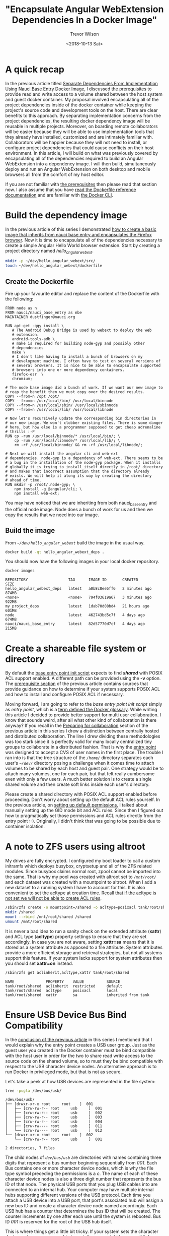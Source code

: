 #+author: Trevor Wilson
#+email: trevor.wilson@bloggerbust.ca
#+title: "Encapsulate Angular WebExtension Dependencies In a Docker Image"
#+date: <2018-10-13 Sat>
#+HUGO_CATEGORIES: Programming
#+HUGO_TAGS: nauci docker
#+HUGO_SERIES: "Using Docker To Separate Dependencies From Implementation"
#+HUGO_BASE_DIR: ../../
#+HUGO_SECTION: post
#+HUGO_DRAFT: true
#+HUGO_AUTO_SET_LASTMOD: true
#+startup: showeverything

* A quick recap
In the previous article titled [[file:separate-dependencies-from-implementation-using-nauci-base-entry-docker-image.org][Separate Dependencies From Implementation Using Nauci Base Entry Docker Image]], I discussed [[file:separate-dependencies-from-implementation-using-nauci-base-entry-docker-image.org::*Prerequisites][the prerequisites]] to provide read and write access to a volume shared between the host system and guest docker container. My proposal involved encapsulating all of the project dependencies inside of the docker container while keeping the project's source code and development tools on the host. There are clear benefits to this approach. By separating implementation concerns from the project dependencies, the resulting docker dependency image will be reusable in multiple projects. Moreover, on boarding remote collaborators will be easier because they will be able to use implementation tools that they already have installed, customized and are intimately familiar with. Collaborators will be happier because they will not need to install, or configure project dependencies that could cause conflicts on their host environment. In this article, I will build on what was previously covered by encapsulating all of the dependencies required to build an Angular WebExtension into a dependency image. I will then build, simultaneously deploy and run an Angular WebExtension on both desktop and mobile browsers all from the comfort of my host editor.

If you are not familiar with [[file:separate-dependencies-from-implementation-using-nauci-base-entry-docker-image.org::*Prerequisites][the prerequisites]] then please read that section now. I also assume that you have [[https://docs.docker.com/engine/reference/builder/][read the Dockerfile reference documentation]] and are familiar with [[https://docs.docker.com/engine/reference/commandline/cli/][the Docker CLI]].

* Build the dependency image

In the previous article of this series I demonstrated [[file:separate-dependencies-from-implementation-using-nauci-base-entry-docker-image.org::*Create%20a%20project%20dependencies%20image][how to create a basic image that inherits from nauci base entry and encapsulates the Firefox browser]]. Now it is time to encapsulate all of the dependencies necessary to create a simple Angular Hello World browser extension. Start by creating a project directory named /hello_angular_webext/.

#+BEGIN_SRC sh :results output silent :shebang "#!/bin/env bash"
  mkdir -p ~/dev/hello_angular_webext/src/
  touch ~/dev/hello_angular_webext/dockerfile
#+END_SRC

** Create the Dockerfile
Fire up your favourite editor and replace the content of the Dockerfile with the following:

#+BEGIN_EXAMPLE
  FROM node as n
  FROM nauci/nauci_base_entry as nbe
  MAINTAINER dustfinger@nauci.org

  RUN apt-get -qqy install \
     # The Android Debug Bridge is used by webext to deploy the web
     # extension.
     android-tools-adb \
     # make is required for building node-gyp and possibly other
     # dependencies
     make \
     # I don't like having to install a bunch of browsers on my
     # development machine. I often have to test on several versions of
     # several browsers. It is nice to be able to encapsulate supported
     # browsers into one or more dependency containers.
     firefox-esr  \
     chromium;

  # The node base image did a bunch of work. If we want our new image to
  # reap the benefit then we must copy over the desired results.
  COPY --from=n /opt /opt/
  COPY --from=n /usr/local/bin/ /usr/local/binnode
  COPY --from=n /usr/local/sbin/ /usr/local/sbinnode
  COPY --from=n /usr/local/lib/ /usr/local/libnode

  # Now let's recursively update the corresponding bin directories in
  # our new image. We won't clobber existing files. There is some danger
  # here, but how else is a programmer supposed to get cheap adrenaline
  # thrills :-P
  RUN cp -run /usr/local/binnode/* /usr/local/bin/; \
      cp -run /usr/local/libnode/* /usr/local/lib/; \
      rm -rf /usr/local/binnode/ && rm -rf /usr/local/libnode/;

  # Next we will install the angular cli and web-ext
  # dependencies. node-gyp is a dependency of web-ext. There seems to be
  # a bug in the installation of the node-gyp package. When it installs
  # globally it is trying to install itself directly in /root/ directory
  # and makes that incorrect assumption that the directory already
  # exists. We will help it along its way by creating the directory
  # ahead of time.
  RUN mkdir -p /root/.node-gyp; \
      npm install -g @angular/cli; \
      npm install web-ext;
#+END_EXAMPLE

You may have noticed that we are inheriting from both nauci_base_entry and the official node image. Node does a bunch of work for us and then we copy the results that we need into our image.

** Build the image
From /=~/dev/hello_angular_webext=/ build the image in the usual way.

#+BEGIN_SRC sh :results silent :shebang "#!/bin/env bash" :dir /home/dustfinger/dev/hello_angular_webext
  docker build -qt hello_angular_webext_deps .
#+END_SRC

You should now have the following images in your local docker repository.
#+NAME: docker-images
#+BEGIN_SRC sh :results output scalar :shebang "#!/bin/env bash" :dir /home/dustfinger/dev/hello_angular_webext :wrap EXAMPLE
docker images
#+END_SRC

#+RESULTS: docker-images

#+BEGIN_EXAMPLE
  REPOSITORY                  TAG      IMAGE ID       CREATED         SIZE
  hello_angular_webext_deps   latest   a0b8c8ee5ff6   2 minutes ago   874MB
  <none>                      <none>   794f03619a67   3 minutes ago   922MB
  my_project_deps             latest   1dab70d08bd4   21 hours ago    601MB
  node                        latest   462743bd5c7f   4 days ago      674MB
  nauci/nauci_base_entry      latest   82d57770d7cf   4 days ago      215MB
#+END_EXAMPLE

* Create a shareable file system or directory
By default the [[https://github.com/BloggerBust/nauci_base_init/blob/master/nauci_base_init.sh][base entry point init script]] expects to find */shared/* with POSIX ACL support enabled. A different path can be provided using the *-v* option. The [[file:separate-dependencies-from-implementation-using-nauci-base-entry-docker-image.org::*Prerequisites][prerequisite section]] of the previous article contains sources that provide guidance on how to determine if your system supports POSIX ACL and how to install and configure POSIX ACL if necessary.

Moving forward, I am going to refer to the /base entry point init script/ simply as /entry point/, which is a [[https://docs.docker.com/glossary/?term=ENTRYPOINT][term defined the Docker glossary]]. While writing this article I decided to provide better support for multi user collaboration. I know that sounds weird, after all what other kind of collaboration is there anyway? If you recall in the [[file:separate-dependencies-from-implementation-using-nauci-base-entry-docker-image.org::*Preparing%20for%20collaboration][Preparing for collaboration]] section of the previous article in this series I drew a distinction between centrally hosted and distributed collaboration. The line I drew dividing these methodologies was too stark since it is perfectly valid for many locally centralized tiny groups to collaborate in a distributed fashion. That is why the [[https://github.com/BloggerBust/nauci_base_init/blob/master/nauci_base_init.sh][entry point]] was designed to accept a CVS of user names in the first place. The trouble I ran into is that the tree structure of the /=/home/=/ directory separates each user's /=~/dev/=/ directory posing a challenge when it comes time to attach volumes to be shared by each host and guest pair. One strategy would be to attach many volumes, one for each pair, but that felt really cumbersome even with only a few users. A much better solution is to create a single shared volume and then create soft links inside each user's directory.

Please create a shared directory with POSIX ACL support enabled before proceeding. Don't worry about setting up the default ACL rules yourself. In the previous article, on [[file:separate-dependencies-from-implementation-using-nauci-base-entry-docker-image.org::*Set%20default%20permission%20for%20new%20content][setting up default permissions]], I talked about manually setting up the GID mode bit and ACL rules. Since then I figured out how to pragmatically set those permissions and ACL rules directly from the entry point :-). Originally, I didn't think that was going to be possible due to container isolation.

* A note to ZFS users using altroot
My drives are fully encrypted. I configured my boot loader to call a custom initramfs which deploys busybox, cryptsetup and all of the ZFS related modules. Since busybox claims normal root, zpool cannot be imported into the same. That is why my pool was created with altroot set to /=/mnt/root/=/ and each dataset was created with a mountpoint to altroot. When I add a new dataset to a running system I have to account for this. It is also convenient to set the acltype at creation time. Recall [[file:separate-dependencies-from-implementation-using-nauci-base-entry-docker-image.org::*Set%20default%20permission%20for%20new%20content][that if the acltype is not set we will not be able to create ACL rules]].
#+BEGIN_SRC sh :results output silent :shebang "#!/bin/env bash" :dir /sudo:: :wrap EXAMPLE
  /sbin/zfs create -o mountpoint=/shared -o acltype=posixacl tank/root/shared
  mkdir /shared
  mount --rbind /mnt/root/shared /shared
  umount /mnt/root/shared
#+END_SRC

It is never a bad idea to run a sanity check on the extended attribute (*xattr*) and ACL type (*acltype*) property settings to ensure that they are set accordingly. In case you are not aware, setting *xattr=sa* means that it is stored as a system attribute as apposed to a file attribute. System attributes provide a more efficient storage and retrieval strategies, but not all systems support this feature. If your system lacks support for system attributes then you should set *xattr=on* instead.
#+BEGIN_SRC sh :results output scalar :shebang "#!/bin/env bash" :wrap EXAMPLE
  /sbin/zfs get aclinherit,acltype,xattr tank/root/shared
#+END_SRC

#+RESULTS:

#+BEGIN_EXAMPLE
  NAME              PROPERTY    VALUE          SOURCE
  tank/root/shared  aclinherit  restricted     default
  tank/root/shared  acltype     posixacl       local
  tank/root/shared  xattr       sa             inherited from tank
#+END_EXAMPLE

* Ensure USB Device Bus Bind Compatibility
In the [[file:separate-dependencies-from-implementation-using-nauci-base-entry-docker-image.org::*Conclusion][conclusion of the previous article]] in this series I mentioned that I would explain why the entry point creates a USB user group. Just as the guest user you created in the Docker container must be bind compatible with the host user in order for the two to share read write access to the source code on the shared volume, so to must they be bind compatible with respect to the USB character device nodes. An alternative approach is to run Docker in privileged mode, but that is not as secure.

Let's take a peek at how USB devices are represented in the file system:
#+BEGIN_SRC sh :results output scalar :shebang "#!/bin/env bash" :wrap EXAMPLE
 tree -pugla /dev/bus/usb/
#+END_SRC

#+RESULTS:

#+BEGIN_EXAMPLE
  /dev/bus/usb/
  ├── [drwxr-xr-x root     root    ]  001
  │   ├── [crw-rw-r-- root     usb     ]  001
  │   ├── [crw-rw-r-- root     usb     ]  002
  │   ├── [crw-rw-r-- root     usb     ]  003
  │   ├── [crw-rw-r-- root     usb     ]  004
  │   ├── [crw-rw---- root     usb     ]  011
  │   └── [crw-rw---- root     usb     ]  012
  └── [drwxr-xr-x root     root    ]  002
      └── [crw-rw-r-- root     usb     ]  001

  2 directories, 7 files
#+END_EXAMPLE

The child nodes of /=dev/bus/usb=/ are directories with names containing three digits that represent a bus number beginning sequentially from /001/. Each Bus contains one or more character device nodes, which is why the file type symbol preceding the permissions is a /c/. The name of each of these character device nodes is also a three digit number that represents the bus ID of that node. The physical USB ports that you plug USB cables into are connected to an internal hub. Your computer may have multiple internal hubs supporting different versions of the USB protocol. Each time you attach a USB device into a USB port, that port's associated hub will assign a new bus ID and create a character device node named accordingly. Each USB hub has a counter that determines the bus ID that will be created. The counter increments by one after each use until the system is rebooted. Bus ID /001/ is reserved for the root of the USB hub itself.

This is where things get a little bit tricky. If your system sets the character device nodes group ownership to /root/, then you might have a /polkit/ daemon managing authorization of those devices for non root users. If that is the case, I encourage you to read the [[https://www.linux.org/docs/man8/polkit.html][polkit man page]] as well as the man pages referenced within to learn how to better manage user authorization for privileged processes on your system. I will not be delving into that in this article. Consider that the dependency container, which we will be attaching these device nodes to as a volume, does not have polkit installed. If you do have polkit running on the host, but do not know how to manage it, fear not! We are going to change the USB group ownership which hopefully will not cause you any problems. If you run into issues, you can set the group ownership back to root when you are finished.

If the group ownership of these character devices is something other than /root/ or /usb/, such as /plugdev/ for example, then you do not need to modify the group ownership. Instead, simply pass -u <group-name> -U <GID> when you [[*Run the image][run the image]] so that the entry point script running inside of the container can create the correct USB group for bind compatibility.

** Create the USB group if needed
You may skip this section if your USB character device nodes already have non root group ownership. Otherwise, you must ensure that the usb group exists. The following command will print the GID of the group named usb followed by the name of the group with GID 85. If either of the square brackets in the output enclose an empty string, then that indicates the group or GID is missing. If the group is missing, then you will need to create it. If the group is missing and GID 85 is assigned to another group, then you will need to create the group with a different GID -- see [[file:separate-dependencies-from-implementation-using-nauci-base-entry-docker-image.org::*Ensure%20that%20your%20chosen%20group%20id%20has%20not%20already%20been%20assigned][Ensure that your chosen group id has not already been assigned]].

#+BEGIN_SRC sh :results output scalar :shebang "#!/bin/env bash" :wrap EXAMPLE
  getent group usb | cut -d: -f3 | uniq | xargs printf "The group named usb has GID [%s]\n"
  getent group 85 | cut -d: -f1 | uniq | xargs printf "GID 85 has group name [%s]\n"
#+END_SRC

#+RESULTS:

#+BEGIN_EXAMPLE
  The group named usb has GID [85]
  GID 85 has group name [usb]
#+END_EXAMPLE

Below is an example of the command you should run if you need to create the group named /usb/ and GID 85 is available. Replace /dustfinger/ with your own username of course:
#+BEGIN_SRC sh :results output scalar :shebang "#!/bin/bash" :dir /home/dustfinger/dev/my_project
  groupadd -g 85 usb
  usermod -aG usb dustfinger
#+END_SRC

** Set USB character device node group ownership
The following command will set group ownership to /usb/ on all of the device nodes where the group ownership is /root/.

#+BEGIN_EXAMPLE
  find /dev/bus/usb/ -type c -group root -exec chown :usb '{}' \;
#+END_EXAMPLE

If you would like to set the group ownership back to root when you are done then run the following command:

#+BEGIN_EXAMPLE
  find /dev/bus/usb/ -type c -group usb -exec chown :root '{}' \;
#+END_EXAMPLE

* Run the image
Before you run the image you should make sure that there are no containers listening on port 23. Note that I removed some of the columns of the next command's output so that it would display nicely on the screen.

#+NAME: containers-listening-on-port-23
#+BEGIN_SRC sh :results output scalar :shebang "#!/bin/env bash" :dir /home/dustfinger/dev/hello_angular_webext :wrap EXAMPLE
  docker container ls
#+END_SRC

#+RESULTS: containers-listening-on-port-23

#+BEGIN_EXAMPLE
  CONTAINER ID  IMAGE            STATUS       PORTS               NAMES
  2e233c30ebfa  my_project_deps  Up 21 hours  0.0.0.0:23->22/tcp  goofy_fermat
#+END_EXAMPLE

Since the container named /goofy_fermat/ is listening on port 23 I must either map my new container to a different port or stop goofy_fermat. I am going to map my new container to port 24 so that I can run both containers at the same time. For your own benefit, you should browse over a [[https://en.wikipedia.org/wiki/List_of_TCP_and_UDP_port_numbers][list of known tcp / udb port mappings]] to avoid present or future conflicts when choosing a port for any of your projects.

You may want to take an opportunity now to look over the different optional parameters accepted by the [[https://github.com/BloggerBust/nauci_base_init/blob/master/nauci_base_init.sh][entry point]] if you have not already done so. All of the arguments following the name of the image /hello_angular_webext_deps/ are passed to the entry point script. If your USB group name is not /usb/ or the USB GID is not /85/ then you will want to override the defaults with the /-u/ and /-U/ options. Similarly, if your POSIX ACL enabled shared volume is not located at /=/shared/=/ then you will want to override the default path by passing in the /-v/ option. For the sake of copy, paste, modify convenience I will apply the optional parameters /-u/,/-U/ and /-v/ even though the values I pass in are the same as the defaults.

#+BEGIN_EXAMPLE
  docker run -it -p 127.0.0.1:24:22 --name nauci_dev -h nauci_dev --device=/dev/bus/usb -v /shared:/shared hello_angular_webext_deps -s -n dustfinger,cenedra -u usb -U 85 -v /shared -gusers,sudo,video,plugdev,staff
#+END_EXAMPLE

** Set user passwords
Once the image has started successfully the execution context should switch to an interactive terminal command prompt. It is time to provide each user a password so that they can use ssh.

#+BEGIN_EXAMPLE
  root@nauci_dev:/# passwd dustfinger
  Enter new UNIX password:
  Retype new UNIX password:
  passwd: password updated successfully
  root@nauci_dev:/# passwd cenedra
  Enter new UNIX password:
  Retype new UNIX password:
  passwd: password updated successfully
#+END_EXAMPLE

** Verify that setgid and ACL was applied
Let's take this opportunity to verify that the setgid mode bit and ACL rules were correctly applied to the shared volume. If you attached a volume to a location other than /=/shared/=/ then you will need to modify the path argument passed to /getfacl/ accordingly. Note that if the setgid mode bit is applied correctly then you should see the -S- flag in the printed metadata.

#+BEGIN_EXAMPLE
  root@nauci_dev:/# getfacl /shared/*/dev
  getfacl: Removing leading '/' from absolute path names
  # file: shared/cenedra/dev
  # owner: root
  # group: developer
  # flags: -s-
  user::rwx
  group::r-x
  other::r-x
  default:user::rwx
  default:group::r-x
  default:group:developer:rwx
  default:mask::rwx
  default:other::r-x

  # file: shared/dustfinger/dev
  # owner: root
  # group: developer
  # flags: -s-
  user::rwx
  group::r-x
  other::r-x
  default:user::rwx
  default:group::r-x
  default:group:developer:rwx
  default:mask::rwx
  default:other::r-x
#+END_EXAMPLE

** Verify /=~/dev=/ soft links
When you run the next command look in the output following each user's dev directory for =->= followed by a path to that same user's corresponding shared dev directory. It is very important that these links exist.

#+BEGIN_EXAMPLE
  root@nauci_dev:/# ls -la /home/*/dev
  lrwxrwxrwx 1 cenedra    developer 19 Oct 19 02:17 /home/cenedra/dev -> /shared/cenedra/dev
  lrwxrwxrwx 1 dustfinger developer 22 Oct 19 02:17 /home/dustfinger/dev -> /shared/dustfinger/dev
#+END_EXAMPLE

* Restart the container
Type exit and hit the enter key to leave the interactive terminal session with our Docker container. The container will stop running. Since we want to be able to continue to interact with the container via ssh we must start the container again.

#+BEGIN_EXAMPLE
  root@nauci_dev:/# exit
  logout
  dustfinger@galactica ~/dev/hello_angular_webext $
#+END_EXAMPLE

Now start the container again. It is not a bad idea to take a quick peak at the container status and port mapping to make sure that it is running and mapped to the port that you expect. I removed unimportant columns from the output to make it fit nicely on the page.

#+BEGIN_SRC sh :results output scalar :shebang "#!/bin/env bash" :wrap EXAMPLE
  docker start nauci_dev
  docker container ls -a
#+END_SRC

#+RESULTS:

#+BEGIN_EXAMPLE
  nauci_dev
  IMAGE                      STATUS                  PORTS                  NAMES
  hello_angular_webext_deps  Up Less than a second   127.0.0.1:24->22/tcp   nauci_dev
  my_project_deps            Exited (0) 2 days ago                          goofy_fermat
#+END_EXAMPLE

* Setup an alias for x-forwarding
It is worth while setting up an alias for sending x-forwarding requests to the container. If you want the alias to be permanent then simply add it to your =~/.bashrc=, or =~/.bash_aliases=. Be aware that if you are thinking about scripting commands for automation, bash only expands aliases if the session is interactive. You can override this behaviour with the /shopt/ builtin command ~shopt -s expand_aliases~.

Below I append the alias to =~/.bashrc= so that it will be available to new shell sessions and then I source =~/.bashrc= making the alias available in the current shell session.

#+BEGIN_SRC sh :results output silent :shebang "#!/bin/env bash"
  echo "alias sshnauci_dev='ssh -Yt -p 24 dustfinger@localhost'" >> ~/.bashrc
  source ~/.bashrc
#+END_SRC

* Test that x-forwarding is working
I have a love for x-forwarding via ssh and a hatred for remote desktop protocol (RDP). However, I find myself doing the latter for my day job more often then not. I am thankful for the enormous effort that the [[https://www.freerdp.com/][FreeRDP community]] has committed to disassembling the RDP proprietary protocol and bringing a usable solution to distributions running the Linux kernel.

We are going to quickly test a number of different programs using the [[*Setup an alias for x-forwarding][alias that we setup in the previous section]]. If you did not create an alias then that is okay, you will need to substitute the actual command in place of /sshnauci_dev/ in each of the following examples.

*Test interactive shell:*
#+BEGIN_EXAMPLE
  dustfinger@galactica ~/dev/hello_angular_webext $ sshnauci_dev
  The authenticity of host '[localhost]:24 ([127.0.0.1]:24)' can't be established.
  ECDSA key fingerprint is SHA256:WDK+MuS5MXphhfRVRUdVTFr9DmBtoqCf4j8Sh1FMMGE.
  Are you sure you want to continue connecting (yes/no)? yes
  Warning: Permanently added '[localhost]:24' (ECDSA) to the list of known hosts.
  dustfinger@localhost's password:
  Linux nauci_dev 4.14.12-gentoo #17 SMP Tue Sep 18 05:07:39 MDT 2018 x86_64

  The programs included with the Debian GNU/Linux system are free software;
  the exact distribution terms for each program are described in the
  individual files in /usr/share/doc/*/copyright.

  Debian GNU/Linux comes with ABSOLUTELY NO WARRANTY, to the extent
  permitted by applicable law.
  /usr/bin/xauth:  file /home/dustfinger/.Xauthority does not exist

  Last login: Mon Oct 22 13:55:26 2018 from 172.17.0.1
  $
#+END_EXAMPLE

*Test Display Environment Variable:*

Now let's just check that our display for x-forwarding is known to the container. We don't need to actually sign in with an interactive login shell for this test. We can just send the commands to be run on the guest container. The single quotes around the command are important otherwise it will expand the /$DISPLAY/ environment variable before sending resulting the value from host being displayed.

#+BEGIN_SRC sh :results output scalar :shebang "#!/bin/env bash" :wrap EXAMPLE
  sshnauci_dev echo "host display=$DISPLAY"
  sshnauci_dev 'echo "guest display=$DISPLAY"'
#+END_SRC

#+RESULTS:

#+BEGIN_EXAMPLE
  host display=:0
  guest display=nauci_dev:10.0
#+END_EXAMPLE

Your display values might not be the same as mine. The important thing is that the guest display has a value. If it does not have a value, then somehow x-forwarding is not working on your system. You can increase verbosity by supplying the /-vv/ optional parameter and then run the test again, but this time look for errors or warnings in the output.

*Test Firefox:*

After Firefox opens you may close it.

#+BEGIN_SRC sh :results output silent :shebang "#!/bin/env bash"
  sshnauci_dev firefox
  dustfinger@localhost's password:
  (firefox-esr:148): Gtk-WARNING **: Locale not supported by C library.
        Using the fallback 'C' locale.

  (/usr/lib/firefox-esr/firefox-esr:209): Gtk-WARNING **: Locale not supported by C library.
          Using the fallback 'C' locale.

  (/usr/lib/firefox-esr/firefox-esr:262): Gtk-WARNING **: Locale not supported by C library.
          Using the fallback 'C' locale.

  (/usr/lib/firefox-esr/firefox-esr:297): Gtk-WARNING **: Locale not supported by C library.
          Using the fallback 'C' locale.
#+END_SRC

*Test chromium:*

I found that I that chromium crashes catastrophically.
#+BEGIN_SRC sh :results output silent :shebang "#!/bin/env bash"
  sshnauci_dev chromium
  dustfinger@localhost's password:
  Failed to move to new namespace: PID namespaces supported, Network namespace supported, but failed: errno = Operation not permitted
  [962:962:1019/092456.311001:FATAL:zygote_host_impl_linux.cc(187)] Check failed: ReceiveFixedMessage(fds[0], kZygoteBootMessage, sizeof(kZygoteBootMessage), &boot_pid).
  #0 0x55706718ee3e <unknown>
  #1 0x5570670f86fc <unknown>
  #2 0x557067cee720 <unknown>
  #3 0x557066e21a74 <unknown>
  #4 0x557067ced9fb <unknown>
  #5 0x557067cef881 <unknown>
  #6 0x557066e217db <unknown>
  #7 0x557066e26d6e <unknown>
  #8 0x557066e1ffa1 <unknown>
  #9 0x5570655cbe90 ChromeMain
  #10 0x7f116ece12e1 __libc_start_main
  #11 0x5570655cbcea _start

  Received signal 6
  #0 0x55706718ee3e <unknown>
  #1 0x55706718f23b <unknown>
  #2 0x55706718f8be <unknown>
  #3 0x7f117c6860c0 <unknown>
  #4 0x7f116ecf3fff gsignal
  #5 0x7f116ecf542a abort
  #6 0x55706718ee05 <unknown>
  #7 0x5570670f8676 <unknown>
  #8 0x557067cee720 <unknown>
  #9 0x557066e21a74 <unknown>
  #10 0x557067ced9fb <unknown>
  #11 0x557067cef881 <unknown>
  #12 0x557066e217db <unknown>
  #13 0x557066e26d6e <unknown>
  #14 0x557066e1ffa1 <unknown>
  #15 0x5570655cbe90 ChromeMain
  #16 0x7f116ece12e1 __libc_start_main
  #17 0x5570655cbcea _start
    r8: 0000000000000000  r9: 00007ffc367c3b70 r10: 0000000000000008 r11: 0000000000000246
   r12: 00007ffc367c3fe0 r13: 00007ffc367c4000 r14: 00000000000000a8 r15: 00007ffc367c3de0
    di: 0000000000000002  si: 00007ffc367c3b70  bp: 00007ffc367c3db0  bx: 0000000000000006
    dx: 0000000000000000  ax: 0000000000000000  cx: 00007f116ecf3fff  sp: 00007ffc367c3be8
    ip: 00007f116ecf3fff efl: 0000000000000246 cgf: 002b000000000033 erf: 0000000000000000
   trp: 0000000000000000 msk: 0000000000000000 cr2: 0000000000000000
  [end of stack trace]
  Calling _exit(1). Core file will not be generated.
#+END_SRC

* Configure key-based authentication
We are going to be sending lots of commands to the container via ssh. If you don't want to type in a password following every command then you should setup key-based authentication. However, doing so is less secure. If anyone were to gain access to your host and tried to ssh to the container they would not be asked to authenticate. If you feel the need to have a passphrase that is fine. You can always add or remove your passphrase at any time using =ssh-keygen -p -f ~/.ssh/id_rsa=. Alternatively you can stick with simple password authentication in which case you may skip this step.

If you already have an ssh key pair then skip the next section and proceed to [[*Send the public key to the guest container][Send the public key to the guest container]] unless you wish to [[https://stackoverflow.com/questions/2419566/best-way-to-use-multiple-ssh-private-keys-on-one-client#2419609][manage multiple ssh keys]].

** Generate an ssh private and public key pair
Simply run the command and follow the instructions.

#+BEGIN_EXAMPLE
  $ ssh-keygen
  Generating public/private rsa key pair.
  Enter file in which to save the key (/home/dustfinger/.ssh/id_rsa):
  Enter passphrase (empty for no passphrase):
  Enter same passphrase again:
  Your identification has been saved in /home/dustfinger/.ssh/id_rsa.
  Your public key has been saved in /home/dustfinger/.ssh/id_rsa.pub.
  The key fingerprint is:
  SHA256:+r4smZfvlz+TpC+ocm7p9eHlsFcKy+9zy4c0605xero dustfinger@galactica
  The key's randomart image is:
  +---[RSA 2048]----+
  |                 |
  |                 |
  |                 |
  |                 |
  |        S     . .|
  |       .    . ++.|
  |      .o o.ooB+B.|
  |      =o*..oBB@oo|
  |       XO=o.+XEOo|
  +----[SHA256]-----+
#+END_EXAMPLE

** Send the public key to the guest container

#+BEGIN_EXAMPLE
  $ ssh-copy-id -p 24 dustfinger@localhost
  /usr/bin/ssh-copy-id: INFO: Source of key(s) to be installed: "/home/dustfinger/.ssh/id_rsa.pub"
  /usr/bin/ssh-copy-id: INFO: attempting to log in with the new key(s), to filter out any that are already installed
  /usr/bin/ssh-copy-id: INFO: 1 key(s) remain to be installed -- if you are prompted now it is to install the new keys
  dustfinger@localhost's password:

  Number of key(s) added: 1

  Now try logging into the machine, with:   "ssh -p '24' 'dustfinger@localhost'"
  and check to make sure that only the key(s) you wanted were added.
#+END_EXAMPLE

Now relish the joys of password-less authentication. Let's test it out.
#+BEGIN_SRC shell :results output scalar :var  sshnauci_dev="ssh -Yt -p 24 dustfinger@localhost" :shebang "#!/bin/env bash" :wrap EXAMPLE
 s sshnauci_dev 'ls'
#+END_SRC

#+RESULTS:

#+BEGIN_EXAMPLE
  Desktop
  dev
#+END_EXAMPLE

* Build the Angular app

This is not an article about how to build an Angular application. Therefore we are going to cut a very long story short by taking advantage of the ~ng new~ command which creates a new hello-world-style application. The name of the angular app must start with a letter and may contain alphanumeric characters or dashes. [[https://github.com/angular/angular-cli/issues/3816][There is a defect (issue 3816)]] though that causes an error if you end the project name with a number. In the next section we will be converting our Angular application into a WebExtension, so I aptly named it /hello-angular-webext/. When prompted whether or not you would like to add Angular routing, type /y/ and hit return.

#+BEGIN_SRC sh :results output silent :shebang "#!/bin/env bash" :wrap EXAMPLE
  sshnauci_dev 'cd ~/dev; ng new hello-angular-webext'
#+END_SRC

#+RESULTS:

#+BEGIN_EXAMPLE
  ? Would you like to add Angular routing? YesN) y
  ? Which stylesheet format would you like to use? Stylus [ http://stylus-lang.com ]
  CREATE hello-angular-webext/README.md (1035 bytes)
  CREATE hello-angular-webext/angular.json (3985 bytes)
  CREATE hello-angular-webext/package.json (1327 bytes)
  CREATE hello-angular-webext/tsconfig.json (408 bytes)
  CREATE hello-angular-webext/tslint.json (2837 bytes)
  CREATE hello-angular-webext/.editorconfig (245 bytes)
  CREATE hello-angular-webext/.gitignore (503 bytes)
  CREATE hello-angular-webext/src/favicon.ico (5430 bytes)
  CREATE hello-angular-webext/src/index.html (305 bytes)
  CREATE hello-angular-webext/src/main.ts (372 bytes)
  CREATE hello-angular-webext/src/polyfills.ts (3234 bytes)
  CREATE hello-angular-webext/src/test.ts (642 bytes)
  CREATE hello-angular-webext/src/styles.styl (80 bytes)
  CREATE hello-angular-webext/src/browserslist (388 bytes)
  CREATE hello-angular-webext/src/karma.conf.js (964 bytes)
  CREATE hello-angular-webext/src/tsconfig.app.json (166 bytes)
  CREATE hello-angular-webext/src/tsconfig.spec.json (256 bytes)
  CREATE hello-angular-webext/src/tslint.json (314 bytes)
  CREATE hello-angular-webext/src/assets/.gitkeep (0 bytes)
  CREATE hello-angular-webext/src/environments/environment.prod.ts (51 bytes)
  CREATE hello-angular-webext/src/environments/environment.ts (662 bytes)
  CREATE hello-angular-webext/src/app/app-routing.module.ts (245 bytes)
  CREATE hello-angular-webext/src/app/app.module.ts (393 bytes)
  CREATE hello-angular-webext/src/app/app.component.styl (0 bytes)
  CREATE hello-angular-webext/src/app/app.component.html (1173 bytes)
  CREATE hello-angular-webext/src/app/app.component.spec.ts (1137 bytes)
  CREATE hello-angular-webext/src/app/app.component.ts (225 bytes)
  CREATE hello-angular-webext/e2e/protractor.conf.js (752 bytes)
  CREATE hello-angular-webext/e2e/tsconfig.e2e.json (213 bytes)
  CREATE hello-angular-webext/e2e/src/app.e2e-spec.ts (316 bytes)
  CREATE hello-angular-webext/e2e/src/app.po.ts (208 bytes)

  > node-sass@4.9.3 install /shared/dustfinger/dev/hello-angular-webext/node_modules/node-sass
  > node scripts/install.js

  Downloading binary from https://github.com/sass/node-sass/releases/download/v4.9.3/linux-x64-64_binding.node
  Download complete  ] - :
  Binary saved to /shared/dustfinger/dev/hello-angular-webext/node_modules/node-sass/vendor/linux-x64-64/binding.node
  Caching binary to /home/dustfinger/.npm/node-sass/4.9.3/linux-x64-64_binding.node

  > circular-json@0.5.7 postinstall /shared/dustfinger/dev/hello-angular-webext/node_modules/circular-json
  > echo ''; echo "\x1B[1mCircularJSON\x1B[0m is in \x1B[4mmaintenance only\x1B[0m, \x1B[1mflatted\x1B[0m is its successor."; echo ''


  \x1B[1mCircularJSON\x1B[0m is in \x1B[4mmaintenance only\x1B[0m, \x1B[1mflatted\x1B[0m is its successor.


  > node-sass@4.9.3 postinstall /shared/dustfinger/dev/hello-angular-webext/node_modules/node-sass
  > node scripts/build.js

  Binary found at /shared/dustfinger/dev/hello-angular-webext/node_modules/node-sass/vendor/linux-x64-64/binding.node
  Testing binary
  Binary is fine
  npm WARN optional SKIPPING OPTIONAL DEPENDENCY: fsevents@1.2.4 (node_modules/fsevents):
  npm WARN notsup SKIPPING OPTIONAL DEPENDENCY: Unsupported platform for fsevents@1.2.4: wanted {"os":"darwin","arch":"any"} (current: {"os":"linux","arch":"x64"})

  added 1097 packages from 1292 contributors and audited 39125 packages in 23.582s
  found 0 vulnerabilities

  /bin/sh: 1: git: not found
  Connection to localhost closed.
  #+END_SRC

  now build the project
  #+BEGIN_SRC sh :results output silent :shebang "#!/bin/env bash"
  sshnauci_dev 'cd dev/hello-angular-webext; ng build'
  dustfinger@localhost's password:

  Date: 2018-10-19T10:14:52.725Z
  Hash: 94301c33eb20663e3ad2
  Time: 5278ms
  chunk {main} main.js, main.js.map (main) 11.9 kB [initial] [rendered]
  chunk {polyfills} polyfills.js, polyfills.js.map (polyfills) 228 kB [initial] [rendered]
  chunk {runtime} runtime.js, runtime.js.map (runtime) 6.22 kB [entry] [rendered]
  chunk {styles} styles.js, styles.js.map (styles) 17.1 kB [initial] [rendered]
  chunk {vendor} vendor.js, vendor.js.map (vendor) 3.37 MB [initial] [rendered]
  Connection to localhost closed.
#+END_EXAMPLE

* Link the host project src directory to the shared dev directory
Now that the Angular project source directory exists on the guest we can link it to our project's /src/ directory on the host as a nice convenience.

#+BEGIN_SRC sh :results output scalar :shebang "#!/bin/env bash" :wrap EXAMPLE
  ln -sn /shared/dustfinger/dev/hello-angular-webext /home/dustfinger/dev/hello_angular_webext/src
  getfacl /home/dustfinger/dev/hello_angular_webext/src
#+END_SRC

#+RESULTS:

#+BEGIN_EXAMPLE
  # file: home/dustfinger/dev/hello_angular_webext/src
  # owner: dustfinger
  # group: developer
  # flags: -s-
  user::rwx
  group::r-x
  group:developer:rwx
  mask::rwx
  other::r-x
  default:user::rwx
  default:group::r-x
  default:group:developer:rwx
  default:mask::rwx
  default:other::r-x
#+END_EXAMPLE

Moving forward we will use editing tools on our host system to develop the Angular app into a WebExtension.

* The project layout
This is the directory hierarchy from the /=~/dev/hello_angular_webext=/ directory where we built our docker image.

#+NAME: hello-angular-webext-layout
#+BEGIN_SRC sh :results output scalar replace :shebang "#!/bin/env bash" :dir ~/dev/hello_angular_webext/ :wrap EXAMPLE
  tree -puglad -I "node_modules" -L 4
#+END_SRC

#+RESULTS: hello-angular-webext-layout

#+BEGIN_EXAMPLE
.
└── [lrwxrwxrwx dustfinger dustfinger]  src -> /shared/dustfinger/dev/hello-angular-webext
    ├── [drwxr-sr-x dustfinger developer]  dist
    │   └── [drwxr-sr-x dustfinger developer]  hello-angular-webext
    ├── [drwxrwsr-x dustfinger developer]  e2e
    │   └── [drwxrwsr-x dustfinger developer]  src
    └── [drwxrwsr-x dustfinger developer]  src
        ├── [drwxrwsr-x dustfinger developer]  app
        ├── [drwxrwsr-x dustfinger developer]  assets
        └── [drwxrwsr-x dustfinger developer]  environments

9 directories
#+END_EXAMPLE

At the top most level you can see that the src subdirectory is soft linked to our project's Angular source on the shared file system for the guest user named dustfinger. From now on I will use /=/src/=/ when referring to this soft link.

Taking a closer look down the tree you can see a directory named src/dist/hello-angular-webext. The dist folder is where ng build places the transpiled angular app. Do not modify anything under the dist directory because it is replaced with each run of /ng build/. The non-transpiled source code for the Angular app which you can edit is located under /=/src/src/=/ along with the applications static assets located /=/src/src/assets/=/.

* Transmogrify the Angular web application into a WebExtension
  A WebExtension needs the following things:
  1. a manifest.json file
  2. an extension icon
  3. one or more templates

We have arrived at the final leg of the journey. In the remaining sections everything should come together and make sense. Our dependencies which include web browsers, JavaScript libraries, package management, transpiler, deployment tooling etc are all in the container. With all of those dependencies separated from our favourite development tools we can edit the project source code, send shell commands to build the app in the container, and as you will soon see, deploy and run the app in multiple devices simultaneously without having to install any of that project specific cruft on our host - w00t!

You may want to refer to [[The project layout][the project layout]] from time to time. Also, in that section I mentioned that we will be using /=src/=/ as shorthand for the link /=/home/dustfinger/dev/hello_angular_webext/src/=/.
** Create the manifest.json
   From the host use your favourite text editor to create a file called /=src/src/manifest.json=/ with the following content:
   #+BEGIN_SRC json
     {
       "manifest_version": 2,
       "applications": {
         "gecko": {
           "id": "trevor.wilson@bloggerbust.ca"
         }
       },
       "name": "Hello Angular Extension",
       "description": "a simple hello world extension using angular",
       "version": "1.0",
       "browser_action": {
         "default_icon": "assets/hello-angular-icon-48.svg",
         "default_popup": "index.html"
       },
       "permissions": [],
       "content_security_policy": "script-src 'self' 'unsafe-eval'; object-src 'self'",
       "web_accessible_resources": [
         "assets/css/*",
         "assets/js/*",
         "assets/fonts/*"
       ]
     }
   #+END_SRC

** Add an icon
Our WebExtension will have an Angular view that is accessible from a toolbar button embellished with an icon. For our example I took the [[https://commons.wikimedia.org/w/index.php?curid=68531022][BulbIcon By Respublika Narodnaya - Own work, CC BY-SA 4.0]], a simple SVG courteously uploaded to Wikimedia commons. [[https://upload.wikimedia.org/wikipedia/commons/2/2b/BulbIcon.svg][Download BulbIcon.svg]] and save in /=src/src/assets/hello-angular-icon-48.svg=/.

** Declare the assets
In order for our Angular application to be a valid WebExtension we need to place the manifest.json in the root directory of the transpiled application. Recall that the Angular transpiler places the application in /=src/dist/hello-angular-webext/=/. Each time the Angular transpiler builds the application the old /=src/dist/hello-angular-webext/=/ is replaced. Thankfully, Angular provides a way of dealing with this behaviour. By declaring our manifest and icon an asset in the angular.json file the transpiler will copy our manifest and icon into the transpiled application for us each time we run a build. Open src/angular.json and locate the /assets/ node located at /projects.hello-angular-webext.architect.build.options.assets/. The assets node will already list the assets directory which contains the hello-angular-icon-48.svg. Add the manifest.json as a root level asset.
#+BEGIN_SRC json
  "assets": [
    "src/favicon.ico",
    "src/assets",
    "src/manifest.json"
  ],
#+END_SRC

** Test the extension in Firefox from your development machine
You will need to build the app once again so that our assets are deployed to the dist directory.
#+BEGIN_SRC sh :results output scalar :shebang "#!/bin/env bash" :wrap EXAMPLE
    sshnauci_dev 'cd dev/hello-angular-webext; ng build; echo "\nlisting content of dist/hello-angular-webext ...\n"; ls dist/hello-angular-webext'
#+END_SRC

#+RESULTS:

#+BEGIN_EXAMPLE
  Date: 2018-10-21T11:36:16.677Z
  Hash: 94301c33eb20663e3ad2
  Time: 4852ms
  chunk {main} main.js, main.js.map (main) 11.9 kB [initial] [rendered]
  chunk {polyfills} polyfills.js, polyfills.js.map (polyfills) 228 kB [initial] [rendered]
  chunk {runtime} runtime.js, runtime.js.map (runtime) 6.22 kB [entry] [rendered]
  chunk {styles} styles.js, styles.js.map (styles) 17.1 kB [initial] [rendered]
  chunk {vendor} vendor.js, vendor.js.map (vendor) 3.37 MB [initial] [rendered]

  listing content of dist/hello-angular-webext ...

  assets
  favicon.ico
  index.html
  main.js
  main.js.map
  manifest.json
  polyfills.js
  polyfills.js.map
  runtime.js
  runtime.js.map
  styles.js
  styles.js.map
  vendor.js
  vendor.js.map
#+END_EXAMPLE

Let's manually test our WebExtension using Firefox. By manually testing the WebExtension you will understand how to temporarily install a local WebExtension in a browser. You will also gain an appreciation for how cumbersome things would be if you had to manually deploy the WebExtension each time you modified it during development :-). Now launch Firefox and follow the steps listed below:
#+BEGIN_SRC sh :results output silent :shebang "#!/bin/env bash" :wrap EXAMPLE
  sshnauci_dev 'firefox'
#+END_SRC

Manual Deployment Steps:
1. In Firefox's address bar type /about:debugging/ and hit enter
2. Click the button labelled *Load Temporary Add-on*
3. A dialog will open which will allow you to select a manifest or a package. The path is going to be relative to the container since that is where Firefox is actually running. Open /=~/dev/hello-angular-webext/dist/hello-angular-webext/manifest.json=/
4. Now you should see the [[https://upload.wikimedia.org/wikipedia/commons/2/2b/BulbIcon.svg][light bulb icon]] appear in the right hand corner of the browser. Click the light bulb. A popup window should appear with the heading *Welcome to hello-angular-webext!*. Congratulations you just deployed an Angular WebExtension!

WebExtension removal Steps:
1. In Firefox's address bar type /Enter about:addons/ and hit enter
2. Click on the Extensions menu item in the left hand pane
3. Locate the add-on titled /Hello Angular Extension/ in the right hand pane
4. Click the remove button.

** Test that web-ext is working

You may rest at ease. Thanks to web-ext there will be no need for manual deployment during the develop-test-repeat loop. Let's quickly test that web-ext is working.

#+BEGIN_SRC sh :results output scalar :shebang "#!/bin/env bash" :wrap EXAMPLE
  sshnauci_dev 'web-ext run -s dev/hello-angular-webext/dist/hello-angular-webext/'
#+END_SRC

#+RESULTS:

#+BEGIN_EXAMPLE
  Running WebExtension from /home/dustfinger/dev/hello-angular-webext/dist/hello-angular-webext
  Use --verbose or open Tools > Web Developer > Browser Console to see logging
  Installed /home/dustfinger/dev/hello-angular-webext/dist/hello-angular-webext as a temporary add-on
  The extension will reload if any source file changes
  Press R to reload (and Ctrl-C to quit)
  Connection to localhost closed.
#+END_EXAMPLE

The Firefox browser should launch with the extension already loaded. Whew!

** Setup an Android Device For WebExtension Deployment
If you don't have an Android device then you can skip this step. Alternatively, you could try to figure out the steps required for the device that you do have :-) If that is the path you choose, then I welcome you to make a pull request or submit your instructions so that I may update this post with support for additional devices.

In this section you may refer to [[https://developer.mozilla.org/en-US/Add-ons/WebExtensions/Developing_WebExtensions_for_Firefox_for_Android][Developing WebExtensions for Firefox and Android]] and [[https://developer.mozilla.org/en-US/Add-ons/WebExtensions/Getting_started_with_web-ext][get started with web-ext]] if you run into difficulty. Otherwise, as long as you have an Android device with Firefox installed you may proceed with the sub-section below.

*** Establish an USB Debugging Session With Android Debug Bridge (ADB)
Web-ext depends on ADB for deployment to Android devices. The hello-angular-webext Dockerfile installed the standalone Android SDK Platform-Tools package named android-tools-adb into the dependency image. The Platform-Tools package contains the ADB CLI which we will now use to establish a USB debugging session with our Android device. First, [[https://developer.android.com/studio/debug/dev-options][follow these instructions to enable USB debugging on your Android device]]. Next, plug your Android device into a USB port on your host machine and test that ADB CLI can detect it. You will need to ensure that your device is not locked while trying to establish a debugging session. If the Android device was not connected to the container with USB debugging enabled at the time that the container was started then the container will need to be restarted in order to pick up the newly assigned USB character device node. As [[*Ensure USB Device Bus Bind Compatibility][mentioned previously]], an important concept to understand is that a new BUS ID will be created each time a device is connected to the host machine even if the device had been previously connected.
#+BEGIN_SRC sh :results output scalar :shebang "#!/bin/env bash" :wrap EXAMPLE
  docker container restart nauci_dev
#+END_SRC

#+RESULTS:

#+BEGIN_EXAMPLE
  nauci_dev
#+END_EXAMPLE

Send a command to the ADB CLI which will ask the ADB daemon to list all of the devices that it can find attached to the container. The first time you run this command the ADB daemon will start if it is not currently running. When the ADB attempts a handshake with your device a popup will appear on your device requesting that you acknowledge the debug session. If you do not click okay then the ADB daemon will not be able to establish the USB debugging session with your device. The message will read:

#+BEGIN_QUOTE
  Allow USB debugging?
  
  The computer's RSA key fingerprint is:
  
  =<your-host-containers-RSA-key-fingerprint>=
#+END_QUOTE

Now send a remote command to tell ADB to list all Android devices that it can detect inside of the container.
#+BEGIN_SRC sh :results output scalar :shebang "#!/bin/env bash" :wrap EXAMPLE
  sshnauci_dev 'adb devices -l'
#+END_SRC

#+RESULTS:

#+BEGIN_EXAMPLE
  List of devices attached
  ,* daemon not running. starting it now on port 5037 *
  ,* daemon started successfully *
  84B7N15A28004543       device usb:1-8 product:angler model:Nexus_6P device:angler
#+END_EXAMPLE

If you accidentally click outside of the popup requesting authorization to establish the USB debugging session then it will disappear from view. In that case you will need to kill the ADB daemon with ~sshnauci_dev 'adb kill-server'~ and run the command to list the devices again.

** Simultaneous automatic code reload on both desktop and Android
This is the moment I have been leading up to. From my host, with no Node.js server, Android Debug Bridge, Angular transpiler or web-ext CLI installed I will send a remote command that will deploy and launch the WebExtension in both my Android device and the desktop Firefox browser installed in the container. I will then edit the source using my favourite editor on my host machine and watch both browsers update automatically.

#+BEGIN_SRC sh :results silent :shebang "#!/bin/env bash" :wrap EXAMPLE
  sshnauci_dev 'cd dev/hello-angular-webext; ng build --watch'
#+END_SRC

#+RESULT:

#+BEGIN_EXAMPLE
  Date: 2018-10-21T17:37:32.496Z
  Hash: 94301c33eb20663e3ad2
  Time: 5122ms
  chunk {main} main.js, main.js.map (main) 11.9 kB [initial] [rendered]
  chunk {polyfills} polyfills.js, polyfills.js.map (polyfills) 228 kB [initial] [rendered]
  chunk {runtime} runtime.js, runtime.js.map (runtime) 6.22 kB [entry] [rendered]
  chunk {styles} styles.js, styles.js.map (styles) 17.1 kB [initial] [rendered]
  chunk {vendor} vendor.js, vendor.js.map (vendor) 3.37 MB [initial] [rendered]
#+END_EXAMPLE


I should warn you that if you have any tabs open in the Android Firefox browser they will be closed without warning once you run the next command. In a separate terminal run the following web-ext command.
#+BEGIN_SRC sh :results output silent :shebang "#!/bin/env bash"
  sshnauci_dev 'web-ext run -s dev/hello-angular-webext/dist/hello-angular-webext/ --target=firefox-desktop --target=firefox-android --android-device 84B7N15A28004543'
#+END_SRC

You should now see the desktop Firefox browser open via x-forwarding with the light-bulb icon visible on the toolbar whilst simultaneously the Firefox browser on your Android should launch with the extension also loaded. To see the extension on Android Firefox you may need to open the browser context menu by touching the ellipses in the upper right corner, then look to the bottom of the menu where you should see the menu item libelled /Hello Angular Extension/. Touch the Hello Angular Extension menu item to load the welcome screen. Do the same on the desktop by clicking the light-bulb icon.

From your host edit /=src/src/app/app.component.html=/. Add some text beneath the header such as -- /Updated, w00t!/:
#+BEGIN_SRC html
  <h1>
    Welcome to {{ title }}!
  </h1>
  Updated, w00t!
#+END_SRC

Since we passed the /--watch/ optional parameter to the /ng build/ command the Angular CLI should detect the change automatically and rebuild the app. The app should be transpiled, and copied to the /=src/dist/=/ directory. The web-ext run command should then detect the change in the /=src/dist/=/ directory and automatically deploy the WebExtension to both desktop Firefox running in the container and mobile Firefox running on the Android device.

[[/post/encapsulate-angular-webextension-dependencies-in-a-docker-image/20181023-webext-launch-angular-webextension-in-desktop-android-firefox.jpg]]

#+BEGIN_CENTER
  Double W00t!
#+END_CENTER

* Retrospective
That is the end of my first series. I hope you learned something. I sure did, though I will admit that this solution is not without its drawbacks.

*Drawbacks:*
1. The file system used as the shared volume must have POSIX ACL enabled with extended attributes. Will this work with other ACL models? NSFv4ACL for example? [[http://wiki.linux-nfs.org/wiki/index.php/ACLs#The_ACL_Interoperability_Problem][ACL Interoperability is not standardized]], but it might work. I have not tested it
2. The entry point does not setup user passwords
3. Chromium bails when run in docker
4. Everyone in the developer group has =rwx= access to each other's shared dev folders
5. Developer dev directories are on the host

*It does have some nice benefits though:*
1. Separates project dependencies from source code allowing dependency image reuse
2. Separates project dependencies from tooling allowing developers to choose emacs. err... I mean optional tooling. i.e. editor, network analyzer, debugger, performance profiler etc.
3. The entry point automates quite a bit of the required user and file system setup
4. Supports bind compatible USB character device nodes and shared file system
5. Makes it easier for remote collaborates to contribute to your project

*Here are some improvement ideas:*
1. Update the [[https://github.com/BloggerBust/nauci_base_init/blob/master/nauci_base_init.sh][base entry point init script]] with optional support for the [[http://man7.org/linux/man-pages/man8/newusers.8.html][newusers command]] making it possible to securely create a batch of users with default passwords
2. Test the current solutions interoperability with other ACL models. Add support for ACL models that are not interoperable with the current solution.
3. Investigate [[https://docs.docker.com/engine/security/userns-remap/][Docker's user namespace remap support]] to see if it is possible to use subordinate GID remapping to replace the current developer / usb group bind compatibility strategy
4. A NAS device could be mounted as a volume on the container as well as the individual developer machines to help address drawback number 5

If you have any feedback, please either email me or create an issue in my GitHub. For the time being I do not have comments setup for this blog.
